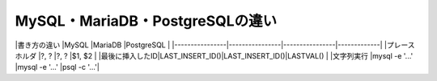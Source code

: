 MySQL・MariaDB・PostgreSQLの違い
================================

|書き方の違い    |MySQL           |MariaDB         |PostgreSQL   |
|----------------|----------------|----------------|-------------|
|プレースホルダ  |?, ?            |?, ?            |$1, $2       |
|最後に挿入したID|LAST_INSERT_ID()|LAST_INSERT_ID()|LASTVAL()    |
|文字列実行      |mysql -e '...'  |mysql -e '...'  |psql -c '...'|
